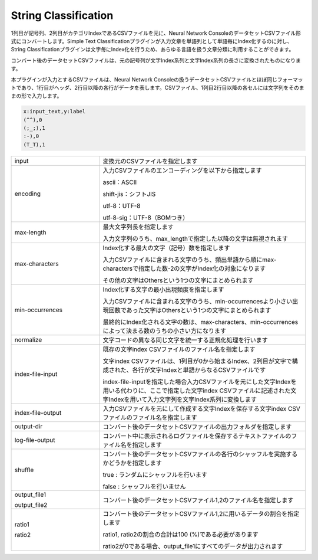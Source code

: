 String Classification
~~~~~~~~~~~~~~~~~~~~~

1列目が記号列、2列目がカテゴリIndexであるCSVファイルを元に、Neural Network ConsoleのデータセットCSVファイル形式にコンバートします。Simple Text Classificationプラグインが入力文章を単語列として単語毎にIndex化するのに対し、String Classificationプラグインは文字毎にIndex化を行うため、あらゆる言語を扱う文章分類に利用することができます。

コンバート後のデータセットCSVファイルは、元の記号列が文字Index系列と文字Index系列の長さに変換されたものになります。

本プラグインが入力とするCSVファイルは、Neural Network Consoleの扱うデータセットCSVファイルとほぼ同じフォーマットであり、1行目がヘッダ、2行目以降の各行がデータを表します。CSVファイル、1列目2行目以降の各セルには文字列をそのままの形で入力します。

.. code::

   x:input_text,y:label
   (^^),0
   (;_;),1
   :-),0
   (T_T),1

.. list-table::
   :widths: 30 70
   :class: longtable

   * - input
     - 変換元のCSVファイルを指定します

   * - encoding
     -
        入力CSVファイルのエンコーディングを以下から指定します
        
        ascii：ASCII
        
        shift-jis：シフトJIS
        
        utf-8：UTF-8
        
        utf-8-sig：UTF-8（BOMつき）

   * - max-length
     -
        最大文字列長を指定します
        
        入力文字列のうち、max_lengthで指定した以降の文字は無視されます

   * - max-characters
     -
        Index化する最大の文字（記号）数を指定します
        
        入力CSVファイルに含まれる文字のうち、頻出単語から順にmax-charactersで指定した数-2の文字がIndex化の対象になります
        
        その他の文字はOthersという1つの文字にまとめられます

   * - min-occurrences
     -
        Index化する文字の最小出現頻度を指定します
        
        入力CSVファイルに含まれる文字のうち、min-occurrencesより小さい出現回数であった文字はOthersという1つの文字にまとめられます
        
        最終的にIndex化される文字の数は、max-characters、min-occurrencesによって決まる数のうちの小さい方になります

   * - normalize
     - 文字コードの異なる同じ文字を統一する正規化処理を行います

   * - index-file-input
     -
        既存の文字index CSVファイルのファイル名を指定します
        
        文字index CSVファイルは、1列目が0から始まるIndex、2列目が文字で構成された、各行が文字Indexと単語からなるCSVファイルです
        
        index-file-inputを指定した場合入力CSVファイルを元にした文字Indexを用いる代わりに、ここで指定した文字index CSVファイルに記述された文字Indexを用いて入力文字列を文字Index系列に変換します

   * - index-file-output
     - 入力CSVファイルを元にして作成する文字Indexを保存する文字index CSVファイルのファイル名を指定します

   * - output-dir
     - コンバート後のデータセットCSVファイルの出力フォルダを指定します

   * - log-file-output
     - コンバート中に表示されるログファイルを保存するテキストファイルのファイル名を指定します

   * - shuffle
     -
        コンバート後のデータセットCSVファイルの各行のシャッフルを実施するかどうかを指定します
        
        true : ランダムにシャッフルを行います
        
        false : シャッフルを行いません

   * -
        output_file1
        
        output_file2
     - コンバート後のデータセットCSVファイル1,2のファイル名を指定します

   * -
        ratio1
        
        ratio2
     -
        コンバート後のデータセットCSVファイル1,2に用いるデータの割合を指定します
        
        ratio1, ratio2の割合の合計は100 (%)である必要があります
        
        ratio2が0である場合、output_file1にすべてのデータが出力されます
